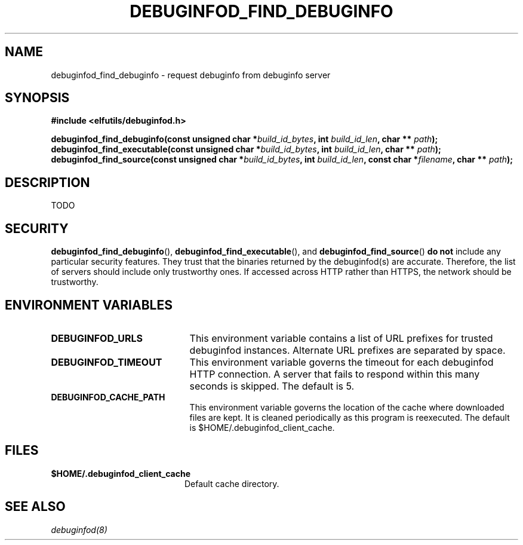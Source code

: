 '\"! tbl | nroff \-man
'\" t macro stdmacro

.de SAMPLE
.br
.RS 0
.nf
.nh
..
.de ESAMPLE
.hy
.fi
.RE
..

.TH DEBUGINFOD_FIND_DEBUGINFO 3
.SH NAME
debuginfod_find_debuginfo \- request debuginfo from debuginfo server

.SH SYNOPSIS
.nf
.B #include <elfutils/debuginfod.h>
.PP
.BI "debuginfod_find_debuginfo(const unsigned char *" build_id_bytes ", int " build_id_len ", char ** " path ");"
.BI "debuginfod_find_executable(const unsigned char *" build_id_bytes ", int " build_id_len ", char ** " path ");"
.BI "debuginfod_find_source(const unsigned char *" build_id_bytes ", int " build_id_len ", const char *" filename ", char ** " path ");"

.SH DESCRIPTION
TODO

.SH "SECURITY"
.BR debuginfod_find_debuginfo (),
.BR debuginfod_find_executable (),
and
.BR debuginfod_find_source ()
\fBdo not\fP include any particular security
features.  They trust that the binaries returned by the debuginfod(s)
are accurate.  Therefore, the list of servers should include only
trustworthy ones.  If accessed across HTTP rather than HTTPS, the
network should be trustworthy.

.SH "ENVIRONMENT VARIABLES"

.TP 21
.B DEBUGINFOD_URLS
This environment variable contains a list of URL prefixes for trusted
debuginfod instances.  Alternate URL prefixes are separated by space.

.TP 21
.B DEBUGINFOD_TIMEOUT
This environment variable governs the timeout for each debuginfod HTTP
connection.  A server that fails to respond within this many seconds
is skipped.  The default is 5.

.TP 21
.B DEBUGINFOD_CACHE_PATH
This environment variable governs the location of the cache where
downloaded files are kept.  It is cleaned periodically as this
program is reexecuted.  The default is $HOME/.debuginfod_client_cache.

.\" XXX describe cache eviction policy

.SH "FILES"
.LP
.PD .1v
.TP 20
.B $HOME/.debuginfod_client_cache
Default cache directory.
.PD

.SH "SEE ALSO"
.I "debuginfod(8)"
